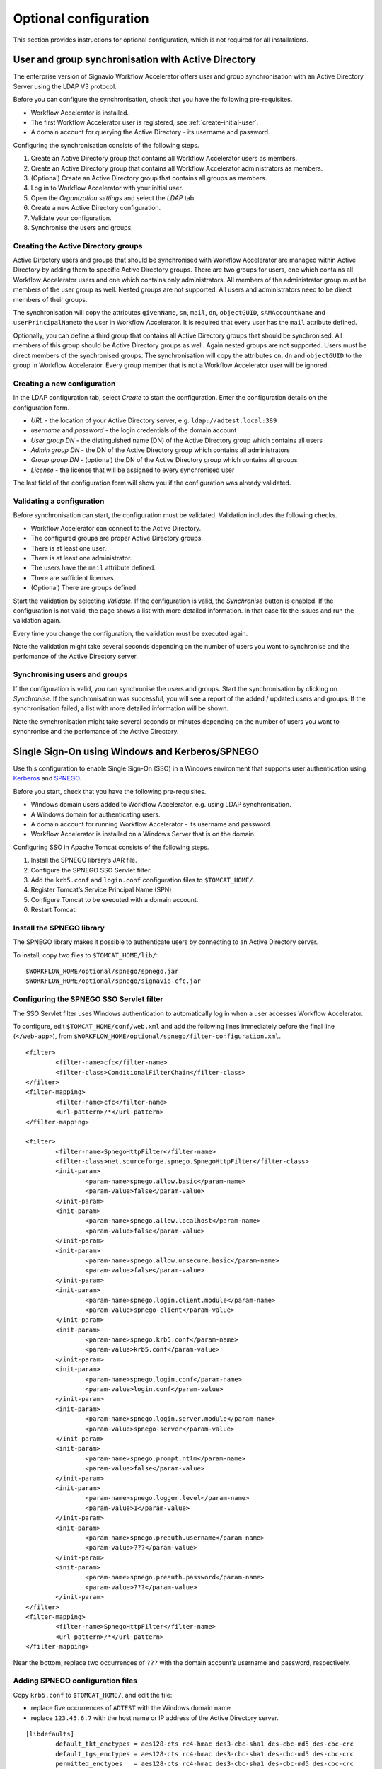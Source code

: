 Optional configuration
======================

This section provides instructions for optional configuration, which is not required for all installations.

.. _synchronise-users:

User and group synchronisation with Active Directory
----------------------------------------------------

The enterprise version of Signavio Workflow Accelerator offers user and group synchronisation with an Active Directory Server using the LDAP V3 protocol.

Before you can configure the synchronisation, check that you have the following pre-requisites.

* Workflow Accelerator is installed.
* The first Workflow Accelerator user is registered, see :ref:`create-initial-user`\ .
* A domain account for querying the Active Directory - its username and password.

Configuring the synchronisation consists of the following steps.

#. Create an Active Directory group that contains all Workflow Accelerator users as members.
#. Create an Active Directory group that contains all Workflow Accelerator administrators as members.
#. (Optional) Create an Active Directory group that contains all groups as members.
#. Log in to Workflow Accelerator with your initial user.
#. Open the *Organization settings* and select the *LDAP* tab.
#. Create a new Active Directory configuration.
#. Validate your configuration.
#. Synchronise the users and groups.


Creating the Active Directory groups
````````````````````````````````````

Active Directory users and groups that should be synchronised with Workflow Accelerator are managed within Active Directory by adding them to specific Active Directory groups. 
There are two groups for users, one which contains all Workflow Accelerator users and one which contains only administrators.
All members of the administrator group must be members of the user group as well.
Nested groups are not supported.
All users and administrators need to be direct members of their groups.

The synchronisation will copy the attributes ``givenName``, ``sn``, ``mail``, ``dn``, ``objectGUID``, ``sAMAccountName`` and ``userPrincipalName``\ to the user in Workflow Accelerator.
It is required that every user has the ``mail`` attribute defined.

Optionally, you can define a third group that contains all Active Directory groups that should be synchronised.
All members of this group should be Active Directory groups as well. 
Again nested groups are not supported.
Users must be direct members of the synchronised groups.
The synchronisation will copy the attributes ``cn``, ``dn`` and ``objectGUID`` to the group in Workflow Accelerator.
Every group member that is not a Workflow Accelerator user will be ignored.


Creating a new configuration
````````````````````````````

In the LDAP configuration tab, select *Create* to start the configuration.
Enter the configuration details on the configuration form. 

* *URL* - the location of your Active Directory server, e.g. ``ldap://adtest.local:389``\
* *username* and *password* - the login credentials of the domain account
* *User group DN* - the distinguished name (DN) of the Active Directory group which contains all users
* *Admin group DN* - the DN of the Active Directory group which contains all administrators
* *Group group DN* - (optional) the DN of the Active Directory group which contains all groups
* *License* - the license that will be assigned to every synchronised user

The last field of the configuration form will show you if the configuration was already validated.


Validating a configuration
``````````````````````````

Before synchronisation can start, the configuration must be validated.
Validation includes the following checks.

* Workflow Accelerator can connect to the Active Directory.
* The configured groups are proper Active Directory groups.
* There is at least one user.
* There is at least one administrator.
* The users have the ``mail`` attribute defined.
* There are sufficient licenses.
* (Optional) There are groups defined.

Start the validation by selecting *Validate*.
If the configuration is valid, the *Synchronise* button is enabled.
If the configuration is not valid, the page shows a list with more detailed information.
In that case fix the issues and run the validation again.

Every time you change the configuration, the validation must be executed again.

Note the validation might take several seconds depending on the number of users you want to synchronise and the perfomance of the Active Directory server.


Synchronising users and groups
``````````````````````````````

If the configuration is valid, you can synchronise the users and groups.
Start the synchronisation by clicking on *Synchronise*.
If the synchronisation was successful, you will see a report of the added / updated users and groups.
If the synchronisation failed, a list with more detailed information will be shown.

Note the synchronisation might take several seconds or minutes depending on the number of users you want to synchronise and the perfomance of the Active Directory.


Single Sign-On using Windows and Kerberos/SPNEGO
------------------------------------------------

Use this configuration to enable Single Sign-On (SSO) in a Windows environment that supports user authentication using `Kerberos <https://en.wikipedia.org/wiki/Kerberos_%28protocol%29>`_ and `SPNEGO <https://en.wikipedia.org/wiki/SPNEGO>`_.

Before you start, check that you have the following pre-requisites.

* Windows domain users added to Workflow Accelerator, e.g. using LDAP synchronisation.
* A Windows domain for authenticating users.
* A domain account for running Workflow Accelerator - its username and password.
* Workflow Accelerator is installed on a Windows Server that is on the domain.

Configuring SSO in Apache Tomcat consists of the following steps.

#. Install the SPNEGO library’s JAR file.
#. Configure the SPNEGO SSO Servlet filter.
#. Add the ``krb5.conf`` and ``login.conf`` configuration files to ``$TOMCAT_HOME/``.
#. Register Tomcat’s Service Principal Name (SPN)
#. Configure Tomcat to be executed with a domain account.
#. Restart Tomcat.


Install the SPNEGO library
``````````````````````````

The SPNEGO library makes it possible to authenticate users by connecting to an Active Directory server.

To install, copy two files to ``$TOMCAT_HOME/lib/``:

::

	$WORKFLOW_HOME/optional/spnego/spnego.jar
	$WORKFLOW_HOME/optional/spnego/signavio-cfc.jar


.. _configure-sso-filter:

Configuring the SPNEGO SSO Servlet filter
`````````````````````````````````````````

The SSO Servlet filter uses Windows authentication to automatically log in when a user accesses Workflow Accelerator.

To configure, edit ``$TOMCAT_HOME/conf/web.xml`` and add the following lines immediately before the final line (``</web-app>``), from ``$WORKFLOW_HOME/optional/spnego/filter-configuration.xml``.

::

	<filter>
		<filter-name>cfc</filter-name>
		<filter-class>ConditionalFilterChain</filter-class>
	</filter>
	<filter-mapping>
		<filter-name>cfc</filter-name>
		<url-pattern>/*</url-pattern>
	</filter-mapping>

	<filter>
		<filter-name>SpnegoHttpFilter</filter-name>
		<filter-class>net.sourceforge.spnego.SpnegoHttpFilter</filter-class>
		<init-param>
			<param-name>spnego.allow.basic</param-name>
			<param-value>false</param-value>
		</init-param>
		<init-param>
			<param-name>spnego.allow.localhost</param-name>
			<param-value>false</param-value>
		</init-param>
		<init-param>
			<param-name>spnego.allow.unsecure.basic</param-name>
			<param-value>false</param-value>
		</init-param>
		<init-param>
			<param-name>spnego.login.client.module</param-name>
			<param-value>spnego-client</param-value>
		</init-param>
		<init-param>
			<param-name>spnego.krb5.conf</param-name>
			<param-value>krb5.conf</param-value>
		</init-param>
		<init-param>
			<param-name>spnego.login.conf</param-name>
			<param-value>login.conf</param-value>
		</init-param>
		<init-param>
			<param-name>spnego.login.server.module</param-name>
			<param-value>spnego-server</param-value>
		</init-param>
		<init-param>
			<param-name>spnego.prompt.ntlm</param-name>
			<param-value>false</param-value>
		</init-param>
		<init-param>
			<param-name>spnego.logger.level</param-name>
			<param-value>1</param-value>
		</init-param>
		<init-param>
			<param-name>spnego.preauth.username</param-name>
			<param-value>???</param-value>
		</init-param>
		<init-param>
			<param-name>spnego.preauth.password</param-name>
			<param-value>???</param-value>
		</init-param>
	</filter>
	<filter-mapping>
		<filter-name>SpnegoHttpFilter</filter-name>
		<url-pattern>/*</url-pattern>
	</filter-mapping>

Near the bottom, replace two occurrences of ``???`` with the domain account’s username and password, respectively.


Adding SPNEGO configuration files
`````````````````````````````````

Copy ``krb5.conf`` to ``$TOMCAT_HOME/``, and edit the file:

* replace five occurrences of ``ADTEST`` with the Windows domain name
* replace ``123.45.6.7`` with the host name or IP address of the Active Directory server.

::

	[libdefaults]
		default_tkt_enctypes = aes128-cts rc4-hmac des3-cbc-sha1 des-cbc-md5 des-cbc-crc
		default_tgs_enctypes = aes128-cts rc4-hmac des3-cbc-sha1 des-cbc-md5 des-cbc-crc
		permitted_enctypes   = aes128-cts rc4-hmac des3-cbc-sha1 des-cbc-md5 des-cbc-crc
		default_realm = ADTEST.LOCAL

	[realms]
		ADTEST.LOCAL  = {
			kdc = 123.45.6.7
			default_domain = ADTEST.LOCAL 
	}

	[domain_realm]
		.ADTEST.LOCAL = ADTEST.LOCAL 



Copy ``login.conf`` to ``$TOMCAT_HOME/``.

::

	spnego-client {
		com.sun.security.auth.module.Krb5LoginModule required;
	};

	spnego-server {
		com.sun.security.auth.module.Krb5LoginModule required
		storeKey=true
		isInitiator=false;
	};


Registering Tomcat’s Service Principal Name (SPN)
`````````````````````````````````````````````````

The `SPN <https://msdn.microsoft.com/en-us/library/ms677949(v=vs.85).aspx>`_ is the identifier used by Kerberos authentication to associate a service instance with a service logon account.
You will have to associate the domain account for Workflow Accelerator with the service’s fully-qualified domain name (FQDN).
Therefore, you should register a SPN for every possible alias of the service, including the computer name of the server with and without domain name, as well as any other DNS entries that point to this server.
In order to define a SPN, use ``setspn.exe`` - part of the `Windows Support Tools <https://en.wikipedia.org/wiki/Windows_Support_Tools>`_\ .

::

	setspn.exe -A HTTP/computer-name.domain-name domain-user-account

For example, our domain is called ``ADTEST.LOCAL``, the computer name of the server is ``VM-42``, Workflow Accelerator will be available under the domain ``http://workflow.intranet:8080`` and the domain user account is ``tomcat@adtest.local``\ .
Then we would have to register the following SPNs:

::

	setspn.exe -A HTTP/vm-42 tomcat
	setspn.exe -A HTTP/vm-42.adtest.local tomcat
	setspn.exe -A HTTP/workflow.intranet tomcat

For more information see the `Microsoft documentation <https://msdn.microsoft.com/en-us/library/cc281382.aspx>`_\ .


You can list all registered SPNs which are associated to a domain account with the following command:

::

	setspn.exe -L domain-user-account


Configuring the Tomcat user
```````````````````````````

By default the Tomcat application server is executed with a local system account.
The SSO setup requires the Tomcat to be executed with a domain account.
You should use the same domain account which you already configured in :ref:`configure-sso-filter`\ .

#. Open the Windows services dialogue ``services.msc``
#. Select your Apache Tomcat service and open the properties
#. Select the *Log On* tab
#. Choose the option *This account* and fill in the domain account credentials


Troubleshooting
```````````````

First follow the steps in the `SPNEGO Pre-flight checklist <http://spnego.sourceforge.net/pre_flight.html>`_.
Run the ``HelloKDC`` connection test in the ``$TOMCAT_HOME/`` directory to use the ``krb5.conf`` and ``login.conf`` you configured above.

Note that in the `Pre-flight checklist`, the `Do we know the address of the KDC?` section recommends using the KDC host name instead of the IP address.


If you have completed the setup described here and the SSO is still not working, please make sure you are accessing the web application from a different machine than the one that runs the Tomcat server.
Furthermore, check if `Integrated Windows Authentication <https://en.wikipedia.org/wiki/Integrated_Windows_Authentication>`_ is activated and the Workflow Accelerator system is a trusted service, for instance by adding the address to the local intranet.


If you see an error page with the following error message:

::

	GSSException: Failure unspecified at GSS-API level (Mechanism level: Clock skew too great (37))

The time difference between the computer accessing Workflow Accelerator and the Kerberos server is bigger than 5 minutes. You will need to synchronise the time on all machines, e.g. by running ntp to fix the issue.


Additionally, you can check the log files in ``$TOMCAT_HOME/logs`` for further error messages. 
These error messages may offer hints about why the SSO set-up is failing.

If the log files contain the error message ``Request header is too large``, the size of the Kerberos tickets issued by your KDC and sent in the request header are too large for the default Tomcat settings.
You have to set the ``maxHttpHeaderSize`` option in the Tomcat ``server.xml``.

#. Open ``$TOMCAT_HOME/conf/server.xml``
#. Locate the ``Connector`` configuration in the file
#. Add the value ``maxHttpHeaderSize="65536"`` :: 

	<Connector port="8080" maxHttpHeaderSize="65536" protocol="HTTP/1.1" ... />

#. Save the file and restart Tomcat
